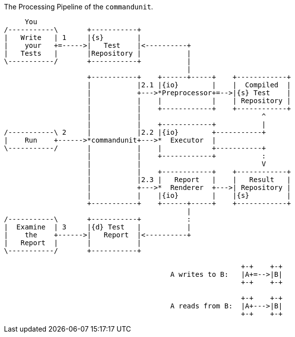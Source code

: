 [ditaa]
.The Processing Pipeline of the `commandunit`.
----
     You
/-----------\       +-----------+
|   Write   | 1     |{s}        |
|    your   +=----->|   Test    |<----------+
|   Tests   |       |Repository |           |
\-----------/       +-----------+           |
                                            |
                    +-----------+    +------+-----+    +------------+
                    |           |2.1 |{io}        |    |  Compiled  |
                    |           +--->*Preprocessor+=-->|{s} Test    |
                    |           |    |            |    | Repository |
                    |           |    +------------+    +------------+
                    |           |                             ^
                    |           |    +------------+           |
/-----------\ 2     |           |2.2 |{io}        +-----------+
|    Run    +------>*commandunit+--->*  Executor  |
\-----------/       |           |    |            +-----------+
                    |           |    +------------+           :
                    |           |                             V
                    |           |    +------------+    +------------+
                    |           |2.3 |   Report   |    |   Result   |
                    |           +--->*  Renderer  +--->| Repository |
                    |           |    |{io}        |    |{s}         |
                    +-----------+    +------+-----+    +------------+
                                            |
/-----------\       +-----------+           :
|  Examine  | 3     |{d} Test   |           |
|    the    +------>|   Report  |<----------+
|   Report  |       |           |
\-----------/       +-----------+

                                                         +-+    +-+
                                        A writes to B:   |A+=-->|B|
                                                         +-+    +-+

                                                         +-+    +-+
                                        A reads from B:  |A+--->|B|
                                                         +-+    +-+
----
